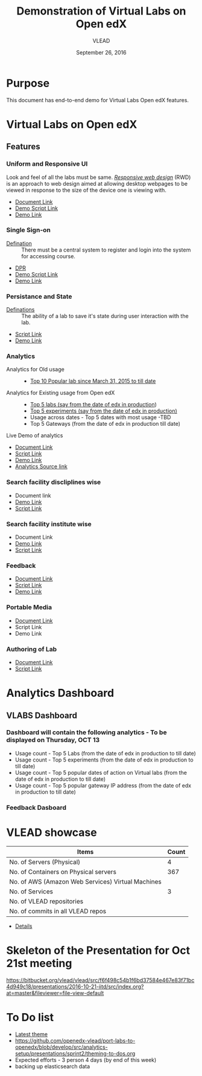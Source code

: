 #+Title: Demonstration of Virtual Labs on Open edX
#+Date: September 26, 2016
#+Author: VLEAD 


* Purpose 
  This document has end-to-end demo for Virtual Labs Open edX features.

* Virtual Labs on Open edX 
** Features

*** Uniform and Responsive UI 
    Look and feel of all the labs must be same.
    [[https://en.wikipedia.org/wiki/Responsive_web_design][/Responsive web design/]] (RWD) is an approach to web design aimed at allowing
     desktop webpages to be viewed in response to the size of the device one is
     viewing with.

    + [[https://github.com/openedx-vlead/port-labs-to-openedx/blob/develop/src/comparison_between_different_mooc_platforms.org][Document Link]]
    + [[https://bitbucket.org/vlead/vlead/src/f6f498c54b1f6bd37584e467e83f71bc4d949c18/presentations/2016-10-21-iitd/demo-scripts/open-edx/uniform-ui.org?at=master][Demo Script Link ]]
    + [[http://open-edx.vlabs.ac.in/][Demo Link]]

*** Single Sign-on 
    + [[https://bitbucket.org/vlead/vlead/src/192c4f0cac91855a48c39a867cea402e87099364/presentations/2016-07-29-vlead-status-report/src/index.org?at=master&fileviewer=file-view-default][Defination]] :: 
      There must be a central system to register and login into the system for accessing course.
    
    + [[https://drive.google.com/open?id=0ByhNY8nO_CW3SEU4LWJMY1Q2Y1E][DPR]]
    + [[https://bitbucket.org/vlead/vlead/src/192c4f0cac91855a48c39a867cea402e87099364/presentations/2016-10-21-iitd/demo-scripts/open-edx/single-singnon.org?at=master][Demo Script Link]]
    + [[http://open-edx.vlabs.ac.in][Demo Link]]

*** Persistance and State
    + [[https://bitbucket.org/vlead/vlead/src/f6f498c54b1f6bd37584e467e83f71bc4d949c18/presentations/2016-07-29-vlead-status-report/src/index.org?at=master&fileviewer=file-view-default][Definations]] :: 
      The ability of a lab to save it's state during user interaction with the lab.

    + [[https://bitbucket.org/vlead/vlead/src/f6f498c54b1f6bd37584e467e83f71bc4d949c18/presentations/2016-10-21-iitd/demo-scripts/open-edx/persistance-and-state.org?at=master&fileviewer=file-view-default][Script Link]]
    + [[http://open-edx.vlabs.ac.in][Demo Link]]

*** Analytics
    + Analytics for Old usage ::
      + [[https://bitbucket.org/vlead/vlead/src/07c51b71cf8a4e21cda522ca0021542ba016b7aa/presentations/2016-10-21-iitd/slides/data-table.png?at=master&fileviewer=file-view-default][Top 10 Popular lab since March 31, 2015 to till date]]
    + Analytics for Existing usage from Open edX ::
      + [[https://github.com/openedx-vlead/port-labs-to-openedx/blob/develop/src/analytics-setup/presentations/sprint2/images/top-5-Labs.jpg][Top 5 labs (say from the date of edx in production]])
      + [[https://github.com/openedx-vlead/port-labs-to-openedx/blob/develop/src/analytics-setup/presentations/sprint2/images/top-5-experiments.png][Top 5 experiments (say from the date of edx in production)]]
      + Usage across dates - Top 5 dates with most usage -TBD
      + Top 5 Gateways (from the date of edx in production till date)

    + Live Demo of analytics ::  
       
    + [[https://github.com/openedx-vlead/port-labs-to-openedx/blob/develop/src/analytics-setup/openedx-vlabs-custom-analytics-server.org][Document Link]]
    + [[https://bitbucket.org/vlead/vlead/src/f6f498c54b1f6bd37584e467e83f71bc4d949c18/presentations/2016-10-21-iitd/demo-scripts/open-edx/analytics-usages.org?at=master&fileviewer=file-view-default][Script Link]]
    + [[http://open-edx.vlabs.ac.in/courses/course-v1:NITK+UOREPC+Anytime/info][Demo Link]]
    + [[http://vlabs-analytics.vlabs.ac.in/app/kibana#/dashboard/pie-dashboard?_g=(refreshInterval:(display:Off,pause:!f,value:0),time:(from:now-15m,mode:quick,to:now))&_a=(filters:!(),options:(darkTheme:!f),panels:!((col:7,id:experiment-usage-breakdown-pie,panelIndex:1,row:1,size_x:6,size_y:6,type:visualization),(col:1,id:request-codes,panelIndex:2,row:17,size_x:3,size_y:3,type:visualization),(col:1,id:popular-lab-pie,panelIndex:3,row:1,size_x:6,size_y:6,type:visualization),(col:7,id:most-popular-gateways,panelIndex:4,row:12,size_x:6,size_y:5,type:visualization),(col:1,id:most-active-students,panelIndex:5,row:7,size_x:6,size_y:5,type:visualization),(col:1,id:area-chart-for-status-code,panelIndex:6,row:12,size_x:6,size_y:5,type:visualization),(col:7,id:top-15-date-and-time-of-access-pie,panelIndex:8,row:7,size_x:6,size_y:5,type:visualization),(col:4,id:top-5-labs,panelIndex:9,row:29,size_x:9,size_y][Analytics Source link]]
      
*** Search facility discliplines wise
    + Document link 
    + [[http://open-edx.vlabs.ac.in][Demo Link ]]
    + [[https://bitbucket.org/vlead/vlead/src/07c51b71cf8a4e21cda522ca0021542ba016b7aa/presentations/2016-10-21-iitd/demo-scripts/open-edx/search-feature.org?at=master&fileviewer=file-view-default][Script Link]]
*** Search facility institute wise
    + Document Link 
    + [[http://open-edx.vlabs.ac.in][Demo Link]]
    + [[https://bitbucket.org/vlead/vlead/src/07c51b71cf8a4e21cda522ca0021542ba016b7aa/presentations/2016-10-21-iitd/demo-scripts/open-edx/search-feature.org?at=master&fileviewer=file-view-default][Script Link]]
*** Feedback 
    + [[https://github.com/vlead/feedback-portal/blob/master/feedback-model.org][Document Link]]
    + [[https://bitbucket.org/vlead/vlead/src/07c51b71cf8a4e21cda522ca0021542ba016b7aa/presentations/2016-10-05-iitd/demo-scripts/add-feedback-and-check-usage.org?at=master&fileviewer=file-view-default][Script Link]]
    + [[http://open-edx.vlabs.ac.in][Demo Link]]

*** Portable Media 
    + [[https://github.com/openedx-vlead/portable-media/blob/master/src/index.org][Document Link]]
    + Script Link 
    + Demo Link 

*** Authoring of Lab 
    + [[https://github.com/openedx-vlead/port-labs-to-openedx/blob/develop/src/authoring-of-lab.org][Document Link]]
    + [[https://bitbucket.org/vlead/vlead/src/56970aa2d76ad32c220ddb34509b54b401f5b9b2/presentations/2016-10-21-iitd/demo-scripts/open-edx/authoring-lab.org?at=master&fileviewer=file-view-default][Script Link]]
 


* Analytics Dashboard 
** VLABS Dashboard
*** Dashboard will contain the following analytics - To be displayed on Thursday, OCT 13
    + Usage count - Top 5 Labs (from the date of edx in production to till date)
    + Usage count - Top 5 experiments (from the date of edx in production to till date)
    + Usage count - Top 5 popular dates of action on Virtual labs (from the date of edx in production to till date)
    + Usage count - Top 5 popular gateway IP address (from the date of edx in production to till date)

*** Feedback Dasboard 

 
* VLEAD showcase 
   
|---------------------------------------------------+-------|
| Items                                             | Count |
|---------------------------------------------------+-------|
| No. of Servers (Physical)                         |     4 |
|---------------------------------------------------+-------|
| No. of Containers on Physical servers             |   367 |
|---------------------------------------------------+-------|
| No. of AWS (Amazon Web Services) Virtual Machines |       |
|---------------------------------------------------+-------|
| No. of Services                                   |     3 |
|---------------------------------------------------+-------|
| No. of VLEAD repositories                         |       |
|---------------------------------------------------+-------|
| No. of commits in all VLEAD repos                 |       |
|---------------------------------------------------+-------|

+ [[https://docs.google.com/spreadsheets/d/1N79-GWEOAAtktxiQodG1Vh0JKt_ZaUCXqbKfy5LnxfE/edit?ts=57ea69d2#gid=0][Details]]
  
* Skeleton of the Presentation for Oct 21st meeting

   https://bitbucket.org/vlead/vlead/src/f6f498c54b1f6bd37584e467e83f71bc4d949c18/presentations/2016-10-21-iitd/src/index.org?at=master&fileviewer=file-view-default


* To Do list
  + [[http://54.153.70.190][Latest theme]]
  + https://github.com/openedx-vlead/port-labs-to-openedx/blob/develop/src/analytics-setup/presentations/sprint2/theming-to-dos.org
  + Expected efforts - 3 person 4 days (by end of this week)
  + backing up elasticsearch data  

  
